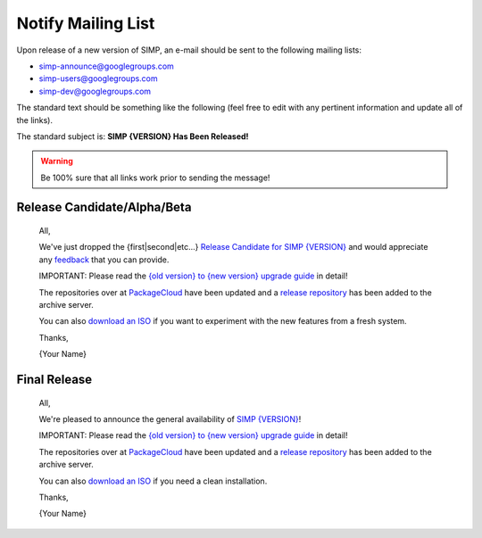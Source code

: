 Notify Mailing List
===================

Upon release of a new version of SIMP, an e-mail should be sent to the
following mailing lists:

* simp-announce@googlegroups.com
* simp-users@googlegroups.com
* simp-dev@googlegroups.com

The standard text should be something like the following (feel free to edit
with any pertinent information and update all of the links).

The standard subject is: **SIMP {VERSION} Has Been Released!**

.. WARNING::

    Be 100% sure that all links work prior to sending the message!

Release Candidate/Alpha/Beta
----------------------------

    All,

    We've just dropped the {first|second|etc...} `Release Candidate for SIMP {VERSION}`_
    and would appreciate any `feedback`_ that you can provide.

    IMPORTANT: Please read the `{old version} to {new version} upgrade guide`_ in
    detail!

    The repositories over at `PackageCloud`_ have been updated and a `release repository`_
    has been added to the archive server.

    You can also `download an ISO`_ if you want to experiment with the new features
    from a fresh system.

    Thanks,

    {Your Name}


Final Release
-------------

    All,

    We're pleased to announce the general availability of `SIMP {VERSION}`_!

    IMPORTANT: Please read the `{old version} to {new version} upgrade guide`_ in
    detail!

    The repositories over at `PackageCloud`_ have been updated and a `release repository`_
    has been added to the archive server.

    You can also `download an ISO`_ if you need a clean installation.

    Thanks,

    {Your Name}


.. _PackageCloud: https://packagecloud.io/simp-project/
.. _Release Candidate for SIMP {VERSION}: https://simp.readthedocs.io/en/VERSION-rcNUM/dynamic/Changelog.html
.. _SIMP {VERSION}: https://simp.readthedocs.io/en/VERSION-NUM/dynamic/Changelog.html
.. _download an ISO: https://simp-project.com/ISO/SIMP/
.. _feedback: https://simp.readthedocs.io/en/latest/help/Public_Resources.html
.. _release repository: https://simp-project.com/yum/SIMP/6.X/
.. _{old version} to {new version} upgrade guide: https://simp.readthedocs.io/en/NEW_VERSION/user_guide/Upgrade_SIMP/Version_Specific_Upgrade_Instructions.html#upgrading-from-OLD_VERSION-to-NEW_VERSION
